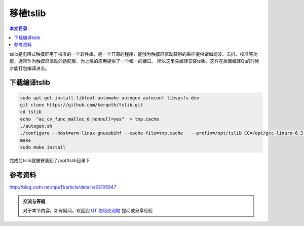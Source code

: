移植tslib
===================================

.. contents:: 本文目录

tslib是电阻式触摸屏用于校准的一个软件库，是一个开源的程序，能够为触摸屏驱动获得的采样提供诸如滤波、去抖、校准等功能，通常作为触摸屏驱动的适配层，为上层的应用提供了一个统一的接口。
所以这里先编译安装tslib，这样在后面编译Qt的时候才能打包编译进去。

下载编译tslib
-----------------------------------

.. code-block:: bash

    sudo apt-get install libtool automake autogen autoconf libsysfs-dev
    git clone https://github.com/kergoth/tslib.git
    cd tslib
    echo  "ac_cv_func_malloc_0_nonnull=yes"  > tmp.cache
    ./autogen.sh
    ./configure --host=arm-linux-gnueabihf --cache-file=tmp.cache   --prefix=/opt/tslib CC=/opt/gcc-linaro-6.3.1-2017.05-x86_64_arm-linux-gnueabihf/bin/arm-linux-gnueabihf-gcc
    make  
    sudo make install  

完成后tslib就被安装到了/opt/tslib目录下

参考资料
------------------------------------

http://blog.csdn.net/hpu11/article/details/53105947

.. admonition:: 交流与答疑

    对于本节内容，如有疑问，欢迎到 `QT 使用交流帖 <http://bbs.lichee.pro/d/16-qt>`_ 提问或分享经验
